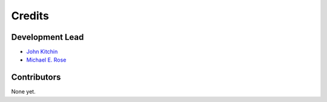 =======
Credits
=======

Development Lead
----------------

* `John Kitchin <https://github.com/jkitchin>`_
* `Michael E. Rose <https://github.com/Michael-E-Rose>`_

Contributors
------------

None yet.
